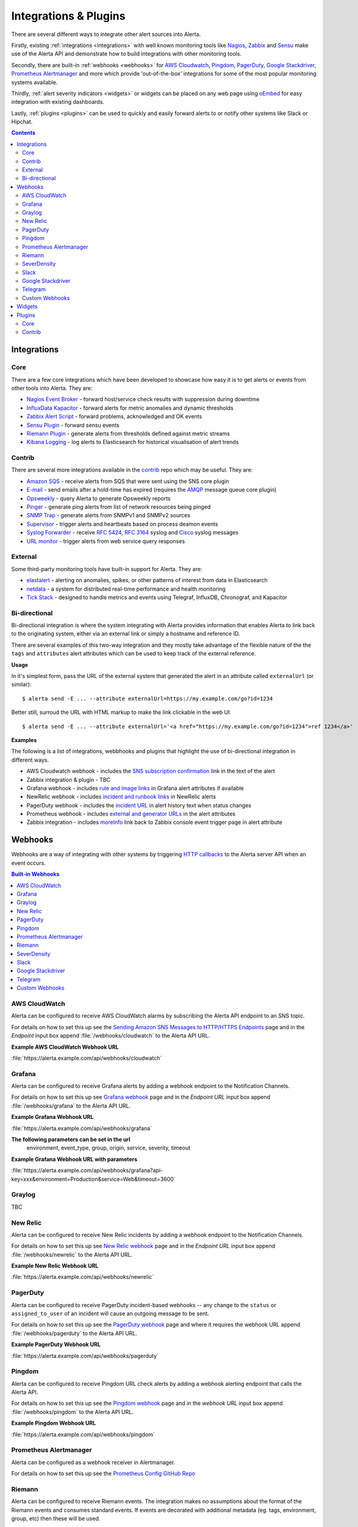 .. _integrations_plugins:

Integrations & Plugins
======================

There are several different ways to integrate other alert sources into Alerta.

Firstly, existing :ref:`integrations <integrations>` with well known monitoring
tools like Nagios_, Zabbix_ and Sensu_ make use of the Alerta API and demonstrate
how to build integrations with other monitoring tools.

.. _Nagios: https://www.nagios.com
.. _Zabbix: http://www.zabbix.com
.. _Sensu: https://sensuapp.org

Secondly, there are built-in :ref:`webhooks <webhooks>` for
`AWS Cloudwatch <https://aws.amazon.com/cloudwatch/>`_,
`Pingdom <https://www.pingdom.com>`_, `PagerDuty <https://www.pagerduty.com/>`_,
`Google Stackdriver <https://cloud.google.com/stackdriver/>`_,
`Prometheus Alertmanager <https://prometheus.io/docs/alerting/alertmanager/>`_
and more which provide 'out-of-the-box' integrations for some of the most popular
monitoring systems available.

Thirdly, :ref:`alert severity indicators <widgets>` or widgets can be placed
on any web page using oEmbed_ for easy integration with existing dashboards.

.. _oEmbed: http://oembed.com/

Lastly, :ref:`plugins <plugins>` can be used to quickly and easily forward alerts
to or notify other systems like Slack or Hipchat.

.. contents:: Contents
   :local:
   :depth: 2

.. _integrations:

Integrations
------------

Core
~~~~

There are a few core integrations which have been developed to showcase how easy
it is to get alerts or events from other tools into Alerta. They are:

* `Nagios Event Broker`_ - forward host/service check results with suppression during downtime
* `InfluxData Kapacitor`_ - forward alerts for metric anomalies and dynamic thresholds
* `Zabbix Alert Script`_ - forward problems, acknowledged and OK events
* `Sensu Plugin`_ - forward sensu events
* `Riemann Plugin`_ - generate alerts from thresholds defined against metric streams
* `Kibana Logging`_ - log alerts to Elasticsearch for historical visualisation of alert trends

.. _Nagios Event Broker: https://github.com/alerta/nagios-alerta
.. _InfluxData Kapacitor: https://docs.influxdata.com/kapacitor/latest/nodes/alert_node/#alerta
.. _Zabbix Alert Script: https://github.com/alerta/zabbix-alerta
.. _Sensu Plugin: https://github.com/alerta/sensu-alerta
.. _Riemann Plugin: https://github.com/alerta/riemann-alerta
.. _Kibana Logging: https://github.com/alerta/kibana-alerta

Contrib
~~~~~~~

There are several more integrations available in the `contrib`_ repo which may
be useful. They are:

* `Amazon SQS`_ - receive alerts from SQS that were sent using the SNS core plugin
* `E-mail`_ - send emails after a hold-time has expired (requires the `AMQP`_ message queue core plugin)
* Opsweekly_ - query Alerta to generate Opsweekly reports
* Pinger_ - generate ping alerts from list of network resources being pinged
* `SNMP Trap`_ - generate alerts from SNMPv1 and SNMPv2 sources
* Supervisor_ - trigger alerts and heartbeats based on process deamon events
* `Syslog Forwarder`_ - receive :RFC:`5424`, :RFC:`3164` syslog and Cisco_ syslog messages
* `URL monitor`_ - trigger alerts from web service query responses

.. _contrib: https://github.com/alerta/alerta-contrib
.. _Amazon SQS: https://github.com/alerta/alerta-contrib/tree/master/integrations/sqs
.. _E-mail: https://github.com/alerta/alerta-contrib/tree/master/integrations/mailer
.. _Opsweekly: https://github.com/alerta/alerta-contrib/tree/master/integrations/opsweekly
.. _Pinger: https://github.com/alerta/alerta-contrib/tree/master/integrations/pinger
.. _SNMP Trap: https://github.com/alerta/alerta-contrib/tree/master/integrations/snmptrap
.. _Supervisor: https://github.com/alerta/alerta-contrib/tree/master/integrations/supervisor
.. _Syslog Forwarder: https://github.com/alerta/alerta-contrib/tree/master/integrations/syslog
.. _Cisco: http://www.cisco.com/c/en/us/td/docs/routers/access/wireless/software/guide/SysMsgLogging.html
.. _URL monitor: https://github.com/alerta/alerta-contrib/tree/master/integrations/urlmon

External
~~~~~~~~

Some third-party monitoring tools have built-in support for Alerta. They are:

* elastalert_ - alerting on anomalies, spikes, or other patterns of interest from data in Elasticsearch
* netdata_ - a system for distributed real-time performance and health monitoring
* `Tick Stack`_ - designed to handle metrics and events using Telegraf, InfluxDB, Chronograf, and Kapacitor

.. _elastalert: https://elastalert.readthedocs.io/en/latest/ruletypes.html#alerta
.. _netdata: https://github.com/firehol/netdata/wiki/Alerta-monitoring-system
.. _Tick Stack: https://docs.influxdata.com/kapacitor/v1.5/event_handlers/alerta/

.. _bidirection integ:

Bi-directional
~~~~~~~~~~~~~~

Bi-directional integration is where the system integrating with Alerta
provides information that enables Alerta to link back to the originating
system, either via an external link or simply a hostname and reference ID.

There are several examples of this two-way integration and they mostly
take advantage of the flexible nature of the the ``tags`` and ``attributes``
alert attributes which can be used to keep track of the external reference.

**Usage**

In it's simplest form, pass the URL of the external system that generated
the alert in an attribute called ``externalUrl`` (or similar)::

    $ alerta send -E ... --attribute externalUrl=https://my.example.com/go?id=1234

Better still, surroud the URL with HTML markup to make the link clickable
in the web UI::

    $ alerta send -E ... --attribute externalUrl='<a href="https://my.example.com/go?id=1234">ref 1234</a>'

**Examples**

The following is a list of integrations, webbhooks and plugins that highlight
the use of bi-directional integration in different ways.

* AWS Cloudwatch webhook - includes the `SNS subscription confirmation`_ link in the text of the alert
* Zabbix integration & plugin - TBC
* Grafana webhook - includes `rule and image links`_ in Grafana alert attributes if available
* NewRelic webhook - includes `incident and runbook links`_ in NewRelic alerts
* PagerDuty webhook - includes the `incident URL`_ in alert history text when status changes
* Prometheus webhook - includes `external and generator URLs`_ in the alert attributes
* Zabbix integration - includes `moreInfo`_ link back to Zabbix console event trigger page in alert attribute

.. _SNS subscription confirmation: https://github.com/alerta/alerta/blob/master/alerta/webhooks/cloudwatch.py#L39-L40
.. _rule and image links: https://github.com/alerta/alerta/blob/master/alerta/webhooks/grafana.py#L39-L43
.. _incident and runbook links: https://github.com/alerta/alerta/blob/master/alerta/webhooks/newrelic.py#L33-L37
.. _incident URL: https://github.com/alerta/alerta/blob/master/alerta/webhooks/pagerduty.py#L18
.. _external and generator URLs: https://github.com/alerta/alerta/blob/master/alerta/webhooks/prometheus.py#L62-L65
.. _moreInfo: https://github.com/alerta/zabbix-alerta/blob/master/zabbix_alerta.py#L67

.. _webhooks:

Webhooks
--------

Webhooks are a way of integrating with other systems by triggering `HTTP callbacks`_
to the Alerta server API when an event occurs.

.. _HTTP callbacks: https://en.wikipedia.org/wiki/Webhook

.. contents:: Built-in Webhooks
   :local:
   :depth: 2

AWS CloudWatch
~~~~~~~~~~~~~~

Alerta can be configured to receive AWS CloudWatch alarms by subscribing the Alerta
API endpoint to an SNS topic.

For details on how to set this up see the `Sending Amazon SNS Messages to
HTTP/HTTPS Endpoints`_ page and in the `Endpoint` input box append
:file:`/webhooks/cloudwatch` to the Alerta API URL.

**Example AWS CloudWatch Webhook URL**

:file:`https://alerta.example.com/api/webhooks/cloudwatch`

.. _Sending Amazon SNS Messages to HTTP/HTTPS Endpoints: http://docs.aws.amazon.com/sns/latest/dg/SendMessageToHttp.html

Grafana
~~~~~~~

Alerta can be configured to receive Grafana alerts by adding a webhook
endpoint to the Notification Channels.

For details on how to set this up see `Grafana webhook`_ page and in the
`Endpoint URL` input box append :file:`/webhooks/grafana` to the Alerta API URL.

.. _Grafana webhook: http://docs.grafana.org/alerting/notifications/#webhook

**Example Grafana Webhook URL**

:file:`https://alerta.example.com/api/webhooks/grafana`

**The following parameters can be set in the url**
     environment, event_type, group, origin, service, severity, timeout

**Example Grafana Webhook URL with parameters**

:file:`https://alerta.example.com/api/webhooks/grafana?api-key=xxx&environment=Production&service=Web&timeout=3600`

Graylog
~~~~~~~

TBC

New Relic
~~~~~~~~~

Alerta can be configured to receive New Relic incidents by adding a webhook
endpoint to the Notification Channels.

For details on how to set this up see `New Relic webhook`_ page and in the
`Endpoint URL` input box append :file:`/webhooks/newrelic` to the Alerta API URL.

.. _New Relic webhook: https://docs.newrelic.com/docs/alerts/new-relic-alerts/managing-notification-channels/notification-channels-controlling-where-send-alerts

**Example New Relic Webhook URL**

:file:`https://alerta.example.com/api/webhooks/newrelic`

PagerDuty
~~~~~~~~~

Alerta can be configured to receive PagerDuty incident-based webhooks -- any
change to the ``status`` or ``assigned_to_user`` of an incident will cause an
outgoing message to be sent.

For details on how to set this up see the `PagerDuty webhook`_ page and where it
requires the webhook URL append :file:`/webhooks/pagerduty` to the Alerta API URL.

**Example PagerDuty Webhook URL**

:file:`https://alerta.example.com/api/webhooks/pagerduty`

.. _PagerDuty webhook: https://developer.pagerduty.com/documentation/rest/webhooks

Pingdom
~~~~~~~

Alerta can be configured to receive Pingdom URL check alerts by adding a webhook
alerting endpoint that calls the Alerta API.

For details on how to set this up see the `Pingdom webhook`_ page and in the
`webhook URL` input box append :file:`/webhooks/pingdom` to the Alerta API URL.

**Example Pingdom Webhook URL**

:file:`https://alerta.example.com/api/webhooks/pingdom`

.. _Pingdom webhook: https://support.pingdom.com/Knowledgebase/Article/View/94/0/users-and-alerting-end-points

Prometheus Alertmanager
~~~~~~~~~~~~~~~~~~~~~~~

Alerta can be configured as a webhook receiver in Alertmanager.

For details on how to set this up see the `Prometheus Config GitHub Repo`_

.. _Prometheus Config GitHub Repo: https://github.com/alerta/prometheus-config

Riemann
~~~~~~~

Alerta can be configured to receive Riemann events. The integration makes
no assumptions about the format of the Riemann events and consumes
standard events. If events are decorated with additional metadata (eg. tags,
environment, group, etc) then these will be used.

**Example Riemann Webhook URL**

:file:`https://alerta.example.com/api/webhooks/riemann`

SeverDensity
~~~~~~~~~~~~

Alerta can be configured to receive SeverDensity alerts by adding a webhook
endpoint to the Notification Preferences.

For details on how to set this up see `SeverDensity webhook`_ page and in the
`Endpoint URL` input box append :file:`/webhooks/serverdensity` to the Alerta API URL.

.. _SeverDensity webhook: https://support.serverdensity.com/hc/en-us/articles/201017737-Setting-up-webhooks

**Example SeverDensity Webhook URL**

:file:`https://alerta.example.com/api/webhooks/serverdensity`

Slack
~~~~~

TBC

Google Stackdriver
~~~~~~~~~~~~~~~~~~

Alerta can be configured to receive Google Stackdriver incidents by adding a
webhook endpoint to the notifications configuration.

For details on how to set this up see `Stackdriver webhook`_ page and in the
`ENDPOINT URL` input box append :file:`/webhooks/stackdriver` to the Alerta API URL.

**Example Stackdriver Webhook URL**

:file:`https://alerta.example.com/api/webhooks/stackdriver`

.. _Stackdriver webhook: https://cloud.google.com/monitoring/support/notification-options#webhooks

Telegram
~~~~~~~~

Alerta can be configured to receive `Telegram callback queries`_ from the inline
buttons in the `Telegram Bot`_ plugin.

.. _Telegram callback queries: https://core.telegram.org/bots/api#callbackquery

For details on how to set this up see `Telegram Bot`_ page and for the
``TELEGRAM_WEBHOOK_URL`` setting append :file:`/webhooks/telegram` to the Alerta API URL.

**Example Telegram Webhook URL**

:file:`https://alerta.example.com/api/webhooks/telegram`

Custom Webhooks
~~~~~~~~~~~~~~~

Custom webhooks are a simple but effective way of adding support for direct integration
to any system via a webhook without having to modify the core source code.  They are
written in python and are required to implement all methods of a base class.

They are loaded into memory when the Alerta API starts up and dynamically add an
API endpoint path to the list of available webhooks.

To set this up follow the instructions for triggering a webhook in the system to be 
integrated with and for the webhook URL append :file:`/webhooks/<webhook_name>` to
to the Alerta API URL but replace ``<webhook_name>`` with the name of the of the system.

Next, write the webhook python code. For more information on how to write the python
code see the `webhook examples`_ in the contrib repo or follow the tutorial.

**Example Custom Webhook URL for Sentry**

:file:`https://alerta.example.com/api/webhooks/sentry`

Code for the webhook can be found in the contrib repo `Sentry webhook`_ directory.

.. _webhook examples: https://github.com/alerta/alerta-contrib/tree/master/webhooks
.. _Sentry webhook: https://github.com/alerta/alerta-contrib/tree/master/webhooks/sentry

.. _widgets:

Widgets
-------

Add an alert severity indicator (aka. widget) to any dashboard using the
Oembed API endpoint. The severity indicator is coloured with the maximum
severity for that alert query filter and has a count for the total number
of matching alerts for each severity.

Multiple severity indicators can be placed on the same page each for a
different environment, service or group. See the `example oembed web page`_.

.. _example oembed web page: https://github.com/alerta/alerta/blob/master/examples/oembed.html

.. _plugins:

Plugins
-------

`Plugin extensions`_ are an easy way of adding new features to Alerta that meet
a specific end-user requirement.

.. _Plugin extensions: https://en.wikipedia.org/wiki/Plug-in_(computing)

Core
~~~~

`Core plugins`_ have been developed as examples of common use-cases.

.. _Core plugins: https://github.com/alerta/alerta/tree/master/alerta/plugins

* `Reject`_ - reject alerts before processing. used to enforce custom alert format policies
* `Blackout`_ - suppression handler that will drop alerts that match a blackout period

.. _Reject: https://github.com/alerta/alerta/blob/master/alerta/plugins/reject.py
.. _Blackout: https://github.com/alerta/alerta/blob/master/alerta/plugins/blackout.py

Contrib
~~~~~~~

More than two dozen `contributed plugins`_ are made available for popular tools. Some
of the most popular are:

.. _Contributed plugins: https://github.com/alerta/alerta-contrib/tree/master/plugins

* AMQP_ - publish alerts to an AMQP fanout topic after processing
* Cachet_ - create incidents for display on Cachet status page
* Enhance_ - add new information to an alert based on existing information
* `GeoIP Location`_ - use remote IP address to submitted alert to add location data
* HipChat_ - send alerts to HipChat room
* InfluxDB_ - send alerts to InfluxDB for graphing with Grafana
* `Logstash/Kibana`_ - send alerts to logstash agent after processing
* `Normalise`_ - ensure alerts a formatted in a consistent manner
* `PagerDuty Plugin`_ - send alerts to PagerDuty (webhooks used to receive callbacks)
* `Prometheus Silencer`_ - silence alerts in Prometheus Alertmanager if ack'ed in Alerta
* `Pushover.net`_ - send alerts to Pushover.net
* Slack_ - send alerts to Slack room
* `AWS SNS`_ - publish alerts to SNS topic after processing
* `Syslog Logger`_ - send alerts via syslog
* `Telegram Bot`_ - send alerts to Telegram channel
* `Twilio SMS`_ - send alerts via SMS using Twilio

.. _AMQP: https://github.com/alerta/alerta-contrib/tree/master/plugins/amqp
.. _Cachet: https://github.com/alerta/alerta-contrib/tree/master/plugins/cachet
.. _Enhance: https://github.com/alerta/alerta-contrib/tree/master/plugins/enhance
.. _`GeoIP Location`: https://github.com/alerta/alerta-contrib/tree/master/plugins/geoip
.. _HipChat: https://github.com/alerta/alerta-contrib/tree/master/plugins/hipchat
.. _InfluxDB: https://github.com/alerta/alerta-contrib/tree/master/plugins/influxdb
.. _Logstash/Kibana: https://github.com/alerta/alerta-contrib/tree/master/plugins/logstash
.. _Microsoft Teams: https://github.com/alerta/alerta-contrib/tree/master/plugins/msteams
.. _Normalise: https://github.com/alerta/alerta-contrib/tree/master/plugins/normalise
.. _PagerDuty Plugin: https://github.com/alerta/alerta-contrib/tree/master/plugins/pagerduty
.. _Prometheus Silencer: https://github.com/alerta/alerta-contrib/tree/master/plugins/prometheus
.. _`Pushover.net`: https://github.com/alerta/alerta-contrib/tree/master/plugins/pushover
.. _Slack: https://github.com/alerta/alerta-contrib/tree/master/plugins/slack
.. _AWS SNS: https://github.com/alerta/alerta-contrib/tree/master/plugins/sns
.. _Syslog Logger: https://github.com/alerta/alerta-contrib/tree/master/plugins/syslog
.. _Telegram Bot: https://github.com/alerta/alerta-contrib/tree/master/plugins/telegram
.. _`Twilio SMS`: https://github.com/alerta/alerta-contrib/tree/master/plugins/twilio
